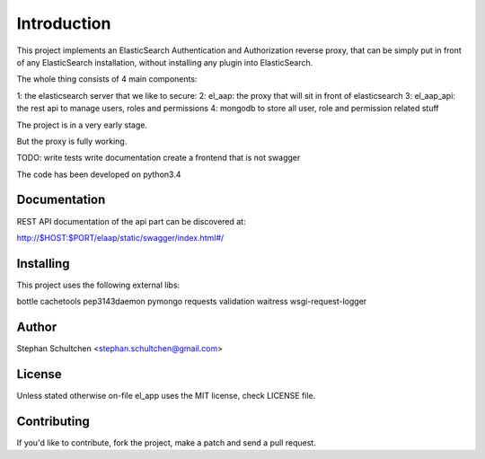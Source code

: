 Introduction
************
This project implements an ElasticSearch Authentication and Authorization reverse proxy,
that can be simply put in front of any ElasticSearch installation, without installing any
plugin into ElasticSearch.

The whole thing consists of 4 main components:

1: the elasticsearch server that we like to secure:
2: el_aap: the proxy that will sit in front of elasticsearch
3: el_aap_api: the rest api to manage users, roles and permissions
4: mongodb to store all user, role and permission related stuff

The project is in a very early stage.

But the proxy is fully working.

TODO:
write tests
write documentation
create a frontend that is not swagger


The code has been developed on python3.4

Documentation
-------------

REST API documentation of the api part can be discovered at:

http://$HOST:$PORT/elaap/static/swagger/index.html#/

Installing
----------

This project uses the following external libs:

bottle
cachetools
pep3143daemon
pymongo
requests
validation
waitress
wsgi-request-logger


Author
------

Stephan Schultchen <stephan.schultchen@gmail.com>

License
-------

Unless stated otherwise on-file el_app uses the MIT license,
check LICENSE file.

Contributing
------------

If you'd like to contribute, fork the project, make a patch and send a pull
request.